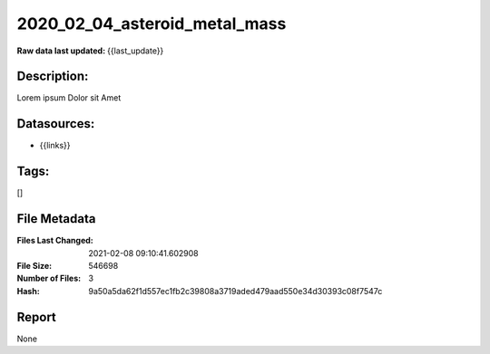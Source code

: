 ==============================
2020_02_04_asteroid_metal_mass
==============================

:Raw data last updated: {{last_update}}

Description:
------------
Lorem ipsum Dolor sit Amet

Datasources:
------------
- {{links}}

Tags:
-----
[]

File Metadata
-------------
:Files Last Changed: 2021-02-08 09:10:41.602908
:File Size: 546698
:Number of Files: 3
:Hash: 9a50a5da62f1d557ec1fb2c39808a3719aded479aad550e34d30393c08f7547c

Report
------
None